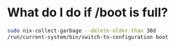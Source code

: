 * What do I do if /boot is full?

#+BEGIN_SRC bash
sudo nix-collect-garbage --delete-older-than 30d
/run/current-system/bin/switch-to-configuration boot
#+END_SRC
